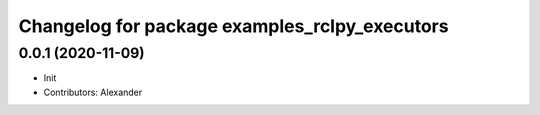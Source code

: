 ^^^^^^^^^^^^^^^^^^^^^^^^^^^^^^^^^^^^^^^^^^^^^^
Changelog for package examples_rclpy_executors
^^^^^^^^^^^^^^^^^^^^^^^^^^^^^^^^^^^^^^^^^^^^^^

0.0.1 (2020-11-09)
------------------
* Init
* Contributors: Alexander
